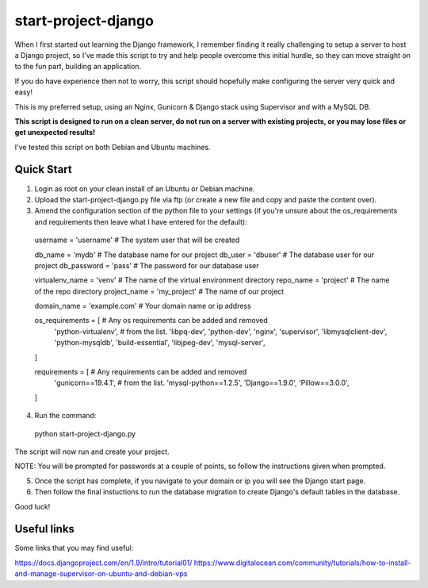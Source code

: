 start-project-django
=====================
When I first started out learning the Django framework, I remember finding it really challenging to setup a server to host a Django project, so I've made this script to try and help people overcome this initial hurdle, so they can move straight on to the fun part, building an application. 

If you do have experience then not to worry, this script should hopefully make configuring the server very quick and easy!

This is my preferred setup, using an Nginx, Gunicorn & Django stack using Supervisor and with a MySQL DB.

**This script is designed to run on a clean server, do not run on a server with existing projects, or you may lose files or get unexpected results!**

I've tested this script on both Debian and Ubuntu machines.


Quick Start
-----------
1. Login as root on your clean install of an Ubuntu or Debian machine.
2. Upload the start-project-django.py file via ftp (or create a new file and copy and paste the content over).
3. Amend the configuration section of the python file to your settings (if you're unsure about the os_requirements and requirements then leave what I have entered for the default):

  username = 'username'           # The system user that will be created

  db_name = 'mydb'                # The database name for our project
  db_user = 'dbuser'              # The database user for our project
  db_password = 'pass'            # The password for our database user

  virtualenv_name = 'venv'        # The name of the virtual environment directory
  repo_name = 'project'           # The name of the repo directory
  project_name = 'my_project'     # The name of our project

  domain_name = 'example.com'     # Your domain name or ip address

  os_requirements = [             # Any os requirements can be added and removed
      'python-virtualenv',        # from the list.
      'libpq-dev',
      'python-dev',
      'nginx',
      'supervisor',
      'libmysqlclient-dev', 
      'python-mysqldb',
      'build-essential',
      'libjpeg-dev',
      'mysql-server',
  ]

  requirements = [                # Any requirements can be added and removed
      'gunicorn==19.4.1',         # from the list.
      'mysql-python==1.2.5',
      'Django==1.9.0',
      'Pillow==3.0.0',
  ]


4. Run the command:
  python start-project-django.py

The script will now run and create your project. 

NOTE: You will be prompted for passwords at a couple of points, so follow the instructions given when prompted.

5. Once the script has complete, if you navigate to your domain or ip you will see the Django start page.
6. Then follow the final instuctions to run the database migration to create Django's default tables in the database.

Good luck!



Useful links
------------
Some links that you may find useful:

https://docs.djangoproject.com/en/1.9/intro/tutorial01/
https://www.digitalocean.com/community/tutorials/how-to-install-and-manage-supervisor-on-ubuntu-and-debian-vps

